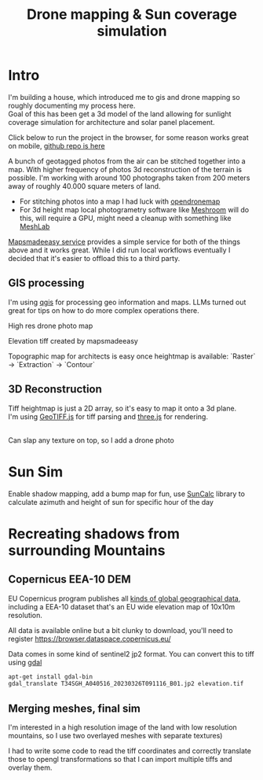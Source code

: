 #+TITLE: Drone mapping & Sun coverage simulation
#+OPTIONS: \n:t
#+CREATED: [2024-12-02 Mon]
#+MODIFIED: [2024-12-21 Sat]
#+TAGS: architecture, gis, 3d, sattelite data

* Intro
I'm building a house, which introduced me to gis and drone mapping so roughly documenting my process here.
Goal of this has been get a 3d model of the land allowing for sunlight coverage simulation for architecture and solar panel placement.

Click below to run the project in the browser, for some reason works great on mobile, [[https://github.com/leshy/sunsim][github repo is here]]

[[/sunsim/][./img/three_double.png]]

A bunch of geotagged photos from the air can be stitched together into a map. With higher frequency of photos 3d reconstruction of the terrain is possible. I'm working with around 100 photographs taken from 200 meters away of roughly 40.000 square meters of land.

- For stitching photos into a map I had luck with [[https://www.opendronemap.org/][opendronemap]]
- For 3d height map local photogrametry software like [[https://github.com/alicevision/Meshroom][Meshroom]] will do this, will require a GPU, might need a cleanup with something like [[https://www.meshlab.net/][MeshLab]]

[[https://www.mapsmadeeasy.com/][Mapsmadeeasy service]] provides a simple service for both of the things above and it works great. While I did run local workflows eventually I decided that it's easier to offload this to a third party.

** GIS processing

I'm using [[https://qgis.org/download/][qgis]] for processing geo information and maps. LLMs turned out great for tips on how to do more complex operations there.

High res drone photo map
[[./img/map_drone2.jpg]]

Elevation tiff created by mapsmadeeasy
[[./img/map_heightmap2.jpg]]

Topographic map for architects is easy once heightmap is available: `Raster` → `Extraction` → `Contour`

[[./img/map_isolines2.jpg]]

** 3D Reconstruction
Tiff heightmap is just a 2D array, so it's easy to map it onto a 3d plane.
I'm using [[https://geotiffjs.github.io/][GeoTIFF.js]] for tiff parsing and [[https://threejs.org/][three.js]] for rendering.

[[./img/three_wireframe.png]]
Can slap any texture on top, so I add a drone photo


[[./img/three_dirshadow.png]]

* Sun Sim
Enable shadow mapping, add a bump map for fun, use [[https://github.com/mourner/suncalc][SunCalc]] library to calculate azimuth and height of sun for specific hour of the day

[[./img/three_fullshadow.png]]


* Recreating shadows from surrounding Mountains
** Copernicus EEA-10 DEM

EU Copernicus program publishes all [[https://dataspace.copernicus.eu/explore-data/data-collections][kinds of global geographical data]], including a EEA-10 dataset that's an EU wide elevation map of 10x10m resolution.

All data is available online but a bit clunky to download, you'll need to register https://browser.dataspace.copernicus.eu/

Data comes in some kind of sentinel2 jp2 format. You can convert this to tiff using [[https://gdal.org/][gdal]]

#+begin_src sh
apt-get install gdal-bin
gdal_translate T34SGH_A040516_20230326T091116_B01.jp2 elevation.tif
#+end_src

[[./img/map_sentinel2.png]]

** Merging meshes, final sim
I'm interested in a high resolution image of the land with low resolution mountains, so I use two overlayed meshes with separate textures)
[[./img/three_mesh_overlay.png]]

I had to write some code to read the tiff coordinates and correctly translate those to opengl transformations so that I can import multiple tiffs and overlay them.

[[./img/3d_broad2.png]]



